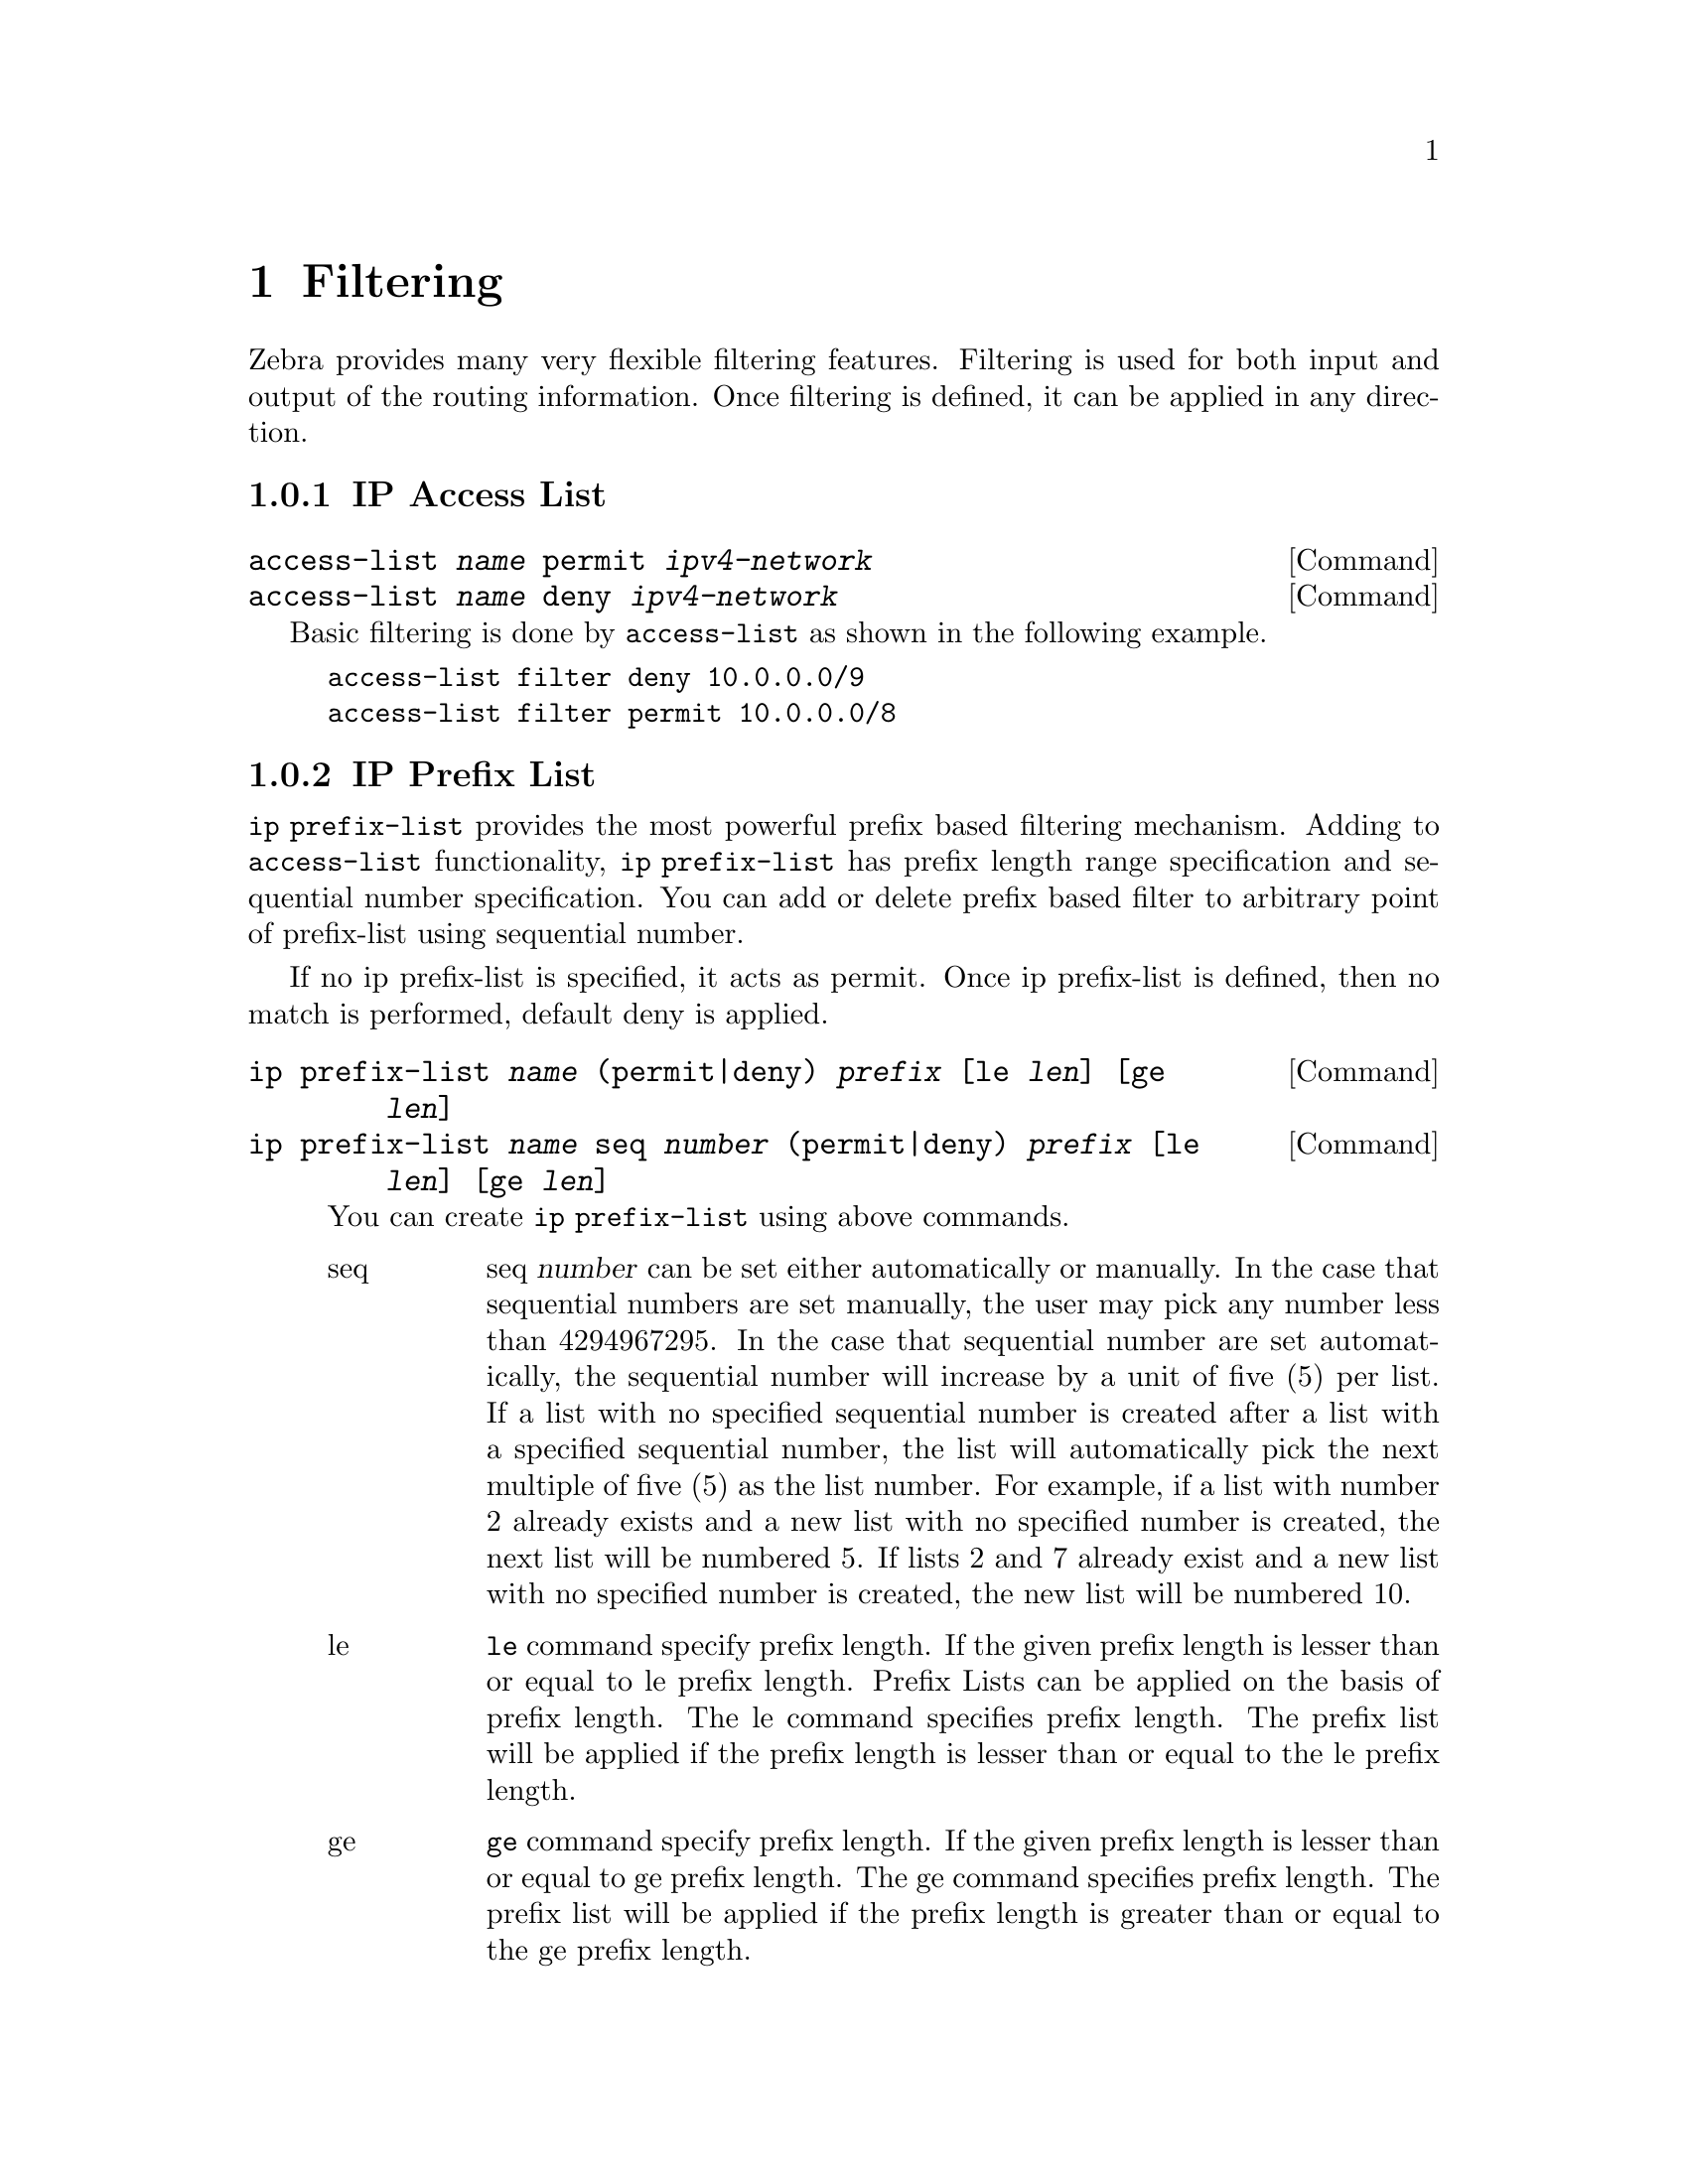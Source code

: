 @node Filtering, Route Map, vtysh, Top
@comment  node-name,  next,  previous,  up
@chapter Filtering

Zebra provides many very flexible filtering features.  Filtering is used
for both input and output of the routing information.  Once filtering is
defined, it can be applied in any direction.

@menu
* IP Access List::              
* IP Prefix List::              
* IP Community List::           
* AS Path Access List::         
@end menu

@node IP Access List, IP Prefix List, Filtering, Filtering
@comment  node-name,  next,  previous,  up
@subsection IP Access List

@deffn {Command} {access-list @var{name} permit @var{ipv4-network}} {}
@deffnx {Command} {access-list @var{name} deny @var{ipv4-network}} {}
@end deffn

Basic filtering is done by @code{access-list} as shown in the
following example.

@example
access-list filter deny 10.0.0.0/9
access-list filter permit 10.0.0.0/8
@end example

@node IP Prefix List, IP Community List, IP Access List, Filtering
@comment  node-name,  next,  previous,  up
@subsection IP Prefix List

@command{ip prefix-list} provides the most powerful prefix based
filtering mechanism.  Adding to @command{access-list} functionality,
@command{ip prefix-list} has prefix length range specification and
sequential number specification.  You can add or delete prefix based
filter to arbitrary point of prefix-list using sequential number.

If no ip prefix-list is specified, it acts as permit.  Once ip
prefix-list is defined, then no match is performed, default deny is
applied.

@c @deffn {Command} {ip prefix-list @var{name} [seq @var{number}] permit|deny [le @var{prefixlen}] [ge @var{prefixlen}]} {}
@deffn {Command} {ip prefix-list @var{name} (permit|deny) @var{prefix} [le @var{len}] [ge @var{len}]} {}
@deffnx {Command} {ip prefix-list @var{name} seq @var{number} (permit|deny) @var{prefix} [le @var{len}] [ge @var{len}]} {}

You can create @command{ip prefix-list} using above commands.

@table @asis

@item @asis{seq}
seq @var{number} can be set either automatically or manually.  In the
case that sequential numbers are set manually, the user may pick any
number less than 4294967295.  In the case that sequential number are set
automatically, the sequential number will increase by a unit of five (5)
per list.  If a list with no specified sequential number is created
after a list with a specified sequential number, the list will
automatically pick the next multiple of five (5) as the list number.
For example, if a list with number 2 already exists and a new list with
no specified number is created, the next list will be numbered 5.  If
lists 2 and 7 already exist and a new list with no specified number is
created, the new list will be numbered 10.

@item @asis{le}
@command{le} command specify prefix length.  If the given prefix length
is lesser than or equal to le prefix length.  Prefix Lists can be
applied on the basis of prefix length.  The le command specifies prefix
length.  The prefix list will be applied if the prefix length is lesser
than or equal to the le prefix length.

@item @asis{ge}
@command{ge} command specify prefix length.  If the given prefix length
is lesser than or equal to ge prefix length.  The ge command specifies
prefix length.  The prefix list will be applied if the prefix length is
greater than or equal to the ge prefix length.

@end table

@end deffn

Lesser than or equal to prefix numbers and greater than or equal to
prefix numbers can be used together.  The order of the le and ge
commands does not matter.

If a prefix list with a different sequential number but with the exact
same rules as a previous list is created, an error will result.
However, in the case that the sequential number and the rules are
exactly similar, no error will result.

If a list with the same sequential number as a previous list is created,
the new list will overwrite the old list.

Matching of IP Prefix is performed from the smaller sequential number to the
larger.  The matching will stop once any rule has been applied.

In the case of no le or ge command, 

Version 0.85: the matching rule will apply to all prefix lengths that
matched the prefix list.

Version 0.86 or later: In the case of no le or ge command, the prefix
length must match exactly the length specified in the prefix list.


@deffn {Command} {no ip prefix-list @var{name}} {}
@end deffn

@menu
* ip prefix-list description::  
* ip prefix-list sequential number control::  
* Showing ip prefix-list::      
* Clear counter of ip prefix-list::  
@end menu

@node ip prefix-list description, ip prefix-list sequential number control, IP Prefix List, IP Prefix List
@comment  node-name,  next,  previous,  up
@subsubsection ip prefix-list description

@deffn {Command} {ip prefix-list @var{name} description @var{desc}} {}
Descriptions may be added to prefix lists.  This command adds a
description to the prefix list.
@end deffn

@deffn {Command} {no ip prefix-list @var{name} description [@var{desc}]} {}
Deletes the description from a prefix list.  It is possible to use the
command without the full description.
@end deffn

@node  ip prefix-list sequential number control, Showing ip prefix-list, ip prefix-list description, IP Prefix List
@comment  node-name,  next,  previous,  up
@subsubsection ip prefix-list sequential number control

@deffn {Command} {ip prefix-list sequence-number} {}
With this command, the IP prefix list sequential number is displayed.
This is the default behavior.
@end deffn

@deffn {Command} {no ip prefix-list sequence-number} {}
With this command, the IP prefix list sequential number is not
displayed.
@end deffn

@node  Showing ip prefix-list, Clear counter of ip prefix-list, ip prefix-list sequential number control, IP Prefix List
@comment  node-name,  next,  previous,  up
@subsubsection Showing ip prefix-list

@deffn {Command} {show ip prefix-list} {}
Display all IP prefix lists.
@end deffn

@deffn {Command} {show ip prefix-list @var{name}} {}
Show IP prefix list can be used with a prefix list name.
@end deffn

@deffn {Command} {show ip prefix-list @var{name} seq @var{num}} {}
Show IP prefix list can be used with a prefix list name and sequential
number.
@end deffn

@deffn {Command} {show ip prefix-list @var{name} @var{a.b.c.d/m}} {}
If the command longer is used, all prefix lists with prefix lengths equal to
or longer than the specified length will be displayed.
If the command first match is used, the first prefix length match will be
displayed.
@end deffn

@deffn {Command} {show ip prefix-list @var{name} @var{a.b.c.d/m} longer} {}
@end deffn

@deffn {Command} {show ip prefix-list @var{name} @var{a.b.c.d/m} first-match} {}
@end deffn

@deffn {Command} {show ip prefix-list summary} {}
@end deffn
@deffn {Command} {show ip prefix-list summary @var{name}} {}
@end deffn

@deffn {Command} {show ip prefix-list detail} {}
@end deffn
@deffn {Command} {show ip prefix-list detail @var{name}} {}
@end deffn

@node  Clear counter of ip prefix-list,  , Showing ip prefix-list, IP Prefix List
@comment  node-name,  next,  previous,  up
@subsubsection Clear counter of ip prefix-list

@deffn {Command} {clear ip prefix-list} {}
Clears the counters of all IP prefix lists.  Clear IP Prefix List can be
used with a specified name and prefix.
@end deffn

@deffn {Command} {clear ip prefix-list @var{name}} {}
@end deffn

@deffn {Command} {clear ip prefix-list @var{name} @var{a.b.c.d/m}} {}
@end deffn

@node IP Community List, AS Path Access List, IP Prefix List, Filtering
@comment  node-name,  next,  previous,  up
@subsection IP Community List

@deffn {Command} {ip community-list @var{name} @var{type} @var{community}} {}
@end deffn

@node AS Path Access List,  , IP Community List, Filtering
@comment  node-name,  next,  previous,  up
@subsection AS Path Access List

@deffn {Command} {ip as-path access-list @var{name} @var{type} @var{as_path}} {}
@end deffn

